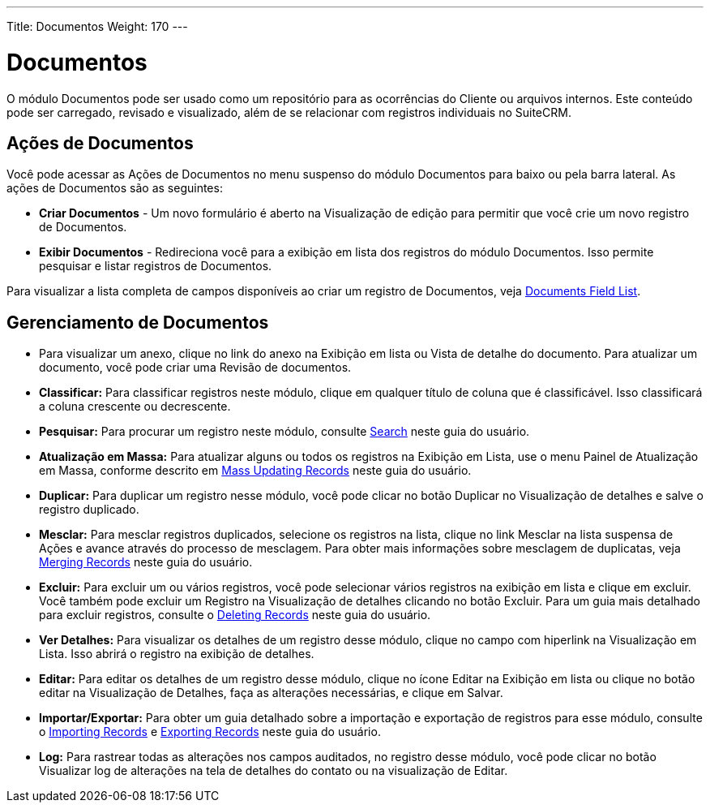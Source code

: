 ---
Title: Documentos
Weight: 170
---

= Documentos

O módulo Documentos pode ser usado como um repositório para as ocorrências do Cliente ou
arquivos internos. Este conteúdo pode ser carregado, revisado e visualizado, 
além de se relacionar com registros individuais no SuiteCRM.

== Ações de Documentos

Você pode acessar as Ações de Documentos no menu suspenso do módulo Documentos
para baixo ou pela barra lateral. As ações de Documentos são as seguintes:

* *Criar Documentos* - Um novo formulário é aberto na Visualização de edição para permitir que você
crie um novo registro de Documentos.
* *Exibir Documentos* - Redireciona você para a exibição em lista dos registros do módulo Documentos. Isso permite pesquisar e listar registros de Documentos.

Para visualizar a lista completa de campos disponíveis ao criar um registro de Documentos, veja link:./../../appendix-a/#_documents_field_list[Documents Field List].

== Gerenciamento de Documentos

* Para visualizar um anexo, clique no link do anexo na Exibição em lista ou
Vista de detalhe do documento. Para atualizar um documento, você pode criar uma
Revisão de documentos.

* *Classificar:* Para classificar registros neste módulo, clique em qualquer título de coluna
que é classificável. Isso classificará a coluna crescente ou decrescente.
* *Pesquisar:* Para procurar um registro neste módulo, consulte  link:./../../introduction/user-interface/search[Search] neste guia do usuário.
* *Atualização em Massa:* Para atualizar alguns ou todos os registros na Exibição em Lista, use o menu 
Painel de Atualização em Massa, conforme descrito em link:./../../introduction/user-interface/record-management/#_mass_updating_records[Mass Updating Records] neste guia do usuário.
* *Duplicar:* Para duplicar um registro nesse módulo, você pode clicar no botão Duplicar no
Visualização de detalhes e salve o registro duplicado.
* *Mesclar:* Para mesclar registros duplicados, selecione os registros na lista, clique no link Mesclar na lista suspensa de Ações e avance
através do processo de mesclagem. Para obter mais informações sobre mesclagem de duplicatas,
veja link:./../../introduction/user-interface/record-management/#_merging_records[Merging Records] neste guia do usuário.
* *Excluir:* Para excluir um ou vários registros, você pode selecionar vários registros
na exibição em lista e clique em excluir. Você também pode excluir um Registro na
Visualização de detalhes clicando no botão Excluir. Para um guia mais detalhado
para excluir registros, consulte o link:./../../introduction/user-interface/record-management/#_deleting_records[Deleting Records]
neste guia do usuário.
* *Ver Detalhes:* Para visualizar os detalhes de um registro desse módulo, clique no campo com hiperlink na Visualização em Lista. Isso abrirá o registro na exibição de detalhes.
* *Editar:* Para editar os detalhes de um registro desse módulo, clique no ícone Editar na Exibição em lista ou
clique no botão editar na Visualização de Detalhes, faça as alterações necessárias, e clique em Salvar.
* *Importar/Exportar:* Para obter um guia detalhado sobre a importação e exportação de registros para esse módulo, consulte o
link:./../../introduction/user-interface/record-management/#_importing_records[Importing Records] e
link:./../../introduction/user-interface/record-management/#_exporting_records[Exporting Records] neste guia do usuário.
* *Log:* Para rastrear todas as alterações nos campos auditados, no registro desse módulo, você pode clicar no botão Visualizar log de alterações na tela de detalhes do contato ou na visualização de Editar.
